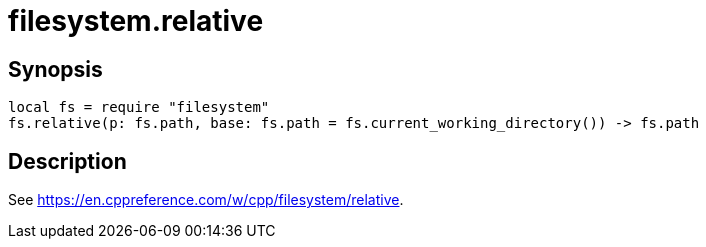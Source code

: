 = filesystem.relative

ifeval::["{doctype}" == "manpage"]

== Name

Emilua - Lua execution engine

endif::[]

== Synopsis

[source,lua]
----
local fs = require "filesystem"
fs.relative(p: fs.path, base: fs.path = fs.current_working_directory()) -> fs.path
----

== Description

See <https://en.cppreference.com/w/cpp/filesystem/relative>.
